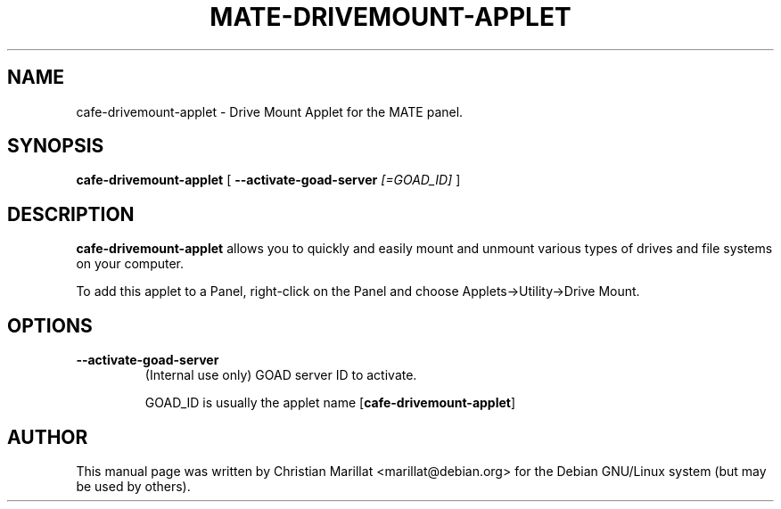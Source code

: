 .\" Man page for cafe-drivemount-applet.
.TH "MATE-DRIVEMOUNT-APPLET" "1" "10 februar 2002" "" ""
.SH NAME
cafe-drivemount-applet \- Drive Mount Applet for the MATE panel.
.SH SYNOPSIS

\fBcafe-drivemount-applet\fR [ \fB--activate-goad-server \fI[=GOAD_ID]\fB\fR ]

.SH "DESCRIPTION"
.PP
\fBcafe-drivemount-applet\fR allows you to quickly and easily
mount and unmount various types of drives and file systems on your
computer.
.PP
To add this applet to a Panel, right-click on the Panel and
choose Applets->Utility->Drive Mount.
.SH "OPTIONS"
.TP
\fB--activate-goad-server\fR
(Internal use only) GOAD server ID to activate.

GOAD_ID is usually the applet name [\fBcafe-drivemount-applet\fR]
.SH "AUTHOR"
.PP
This manual page was written by Christian Marillat <marillat@debian.org> for
the Debian GNU/Linux system (but may be used by others).
